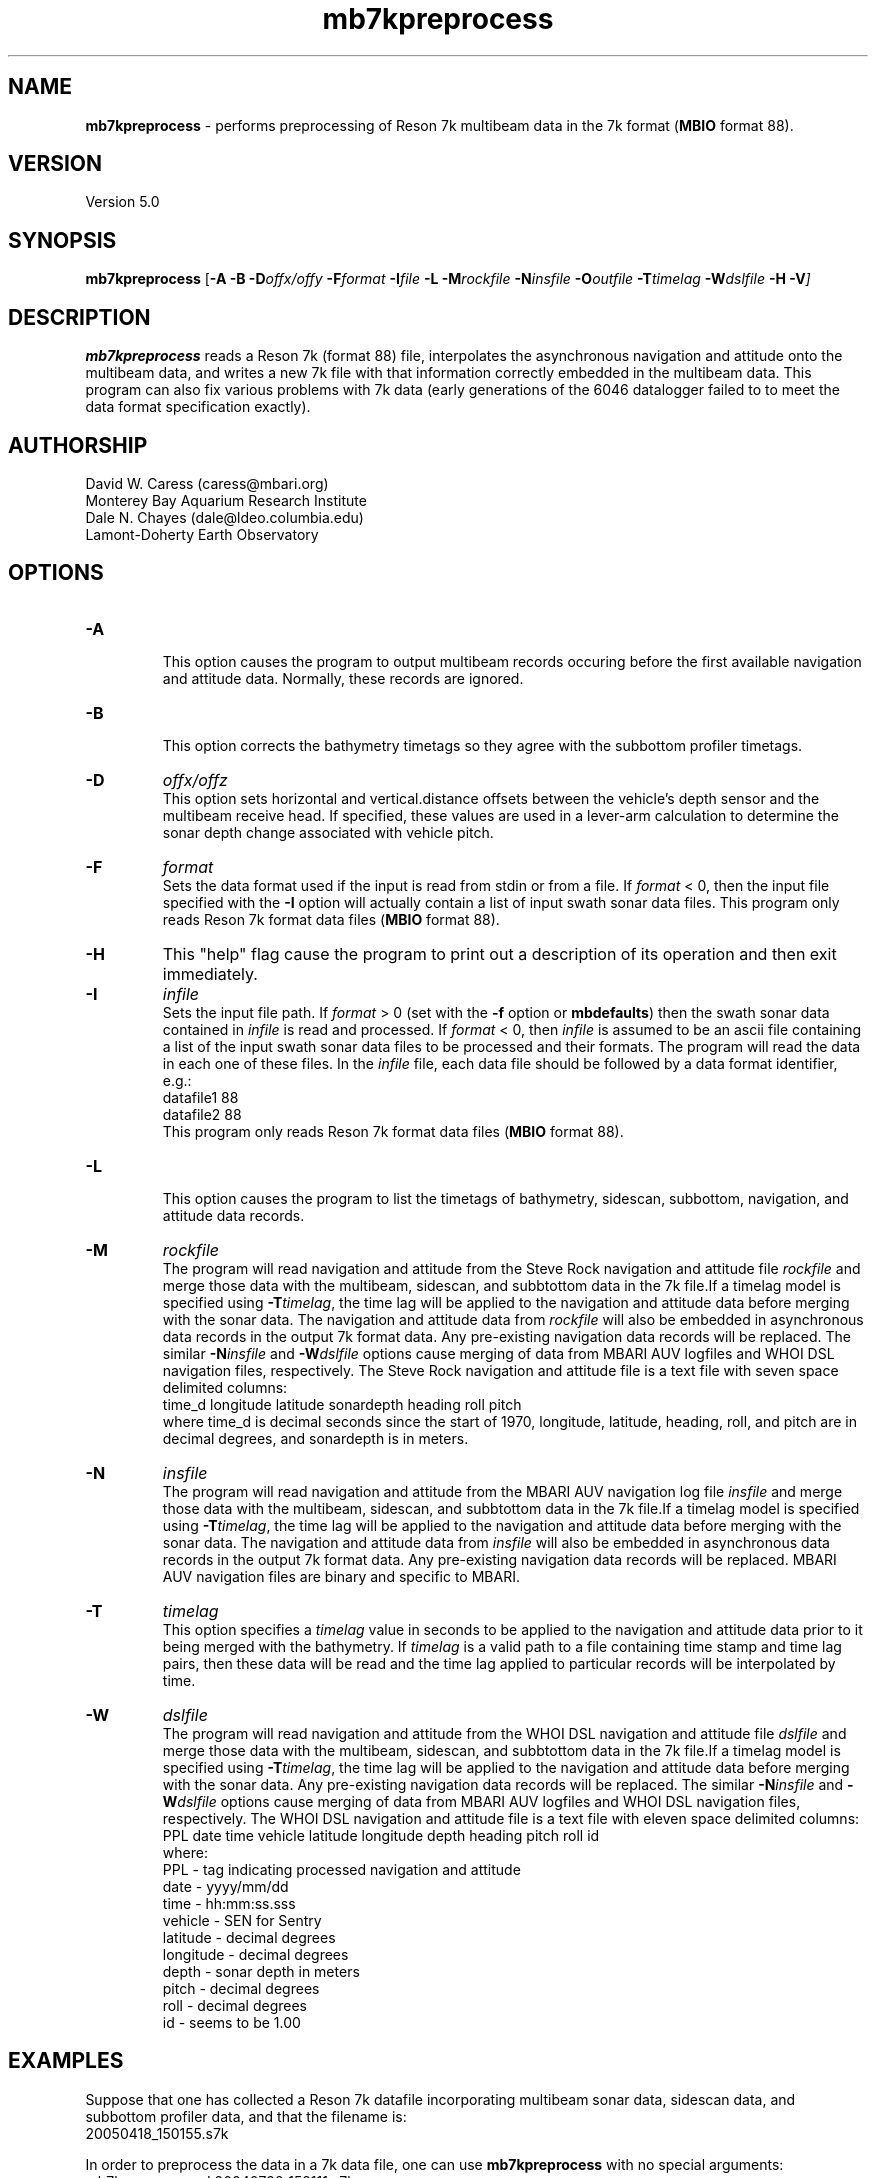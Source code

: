 .TH mb7kpreprocess l "9 July 2008" "MB-System 5.0" "MB-System 5.0"
.SH NAME
\fBmb7kpreprocess\fP - performs preprocessing of Reson 7k multibeam data 
in the 7k format (\fBMBIO\fP format 88).

.SH VERSION
Version 5.0

.SH SYNOPSIS
\fBmb7kpreprocess\fP [\fB-A\fP \fB-B\fP \fB-D\fP\fIoffx/offy\fP \fB-F\fP\fIformat\fP 
\fB-I\fIfile \fB-L\fP \fB-M\fP\fIrockfile\fP \fB-N\fP\fIinsfile\fP \fB-O\fP\fIoutfile\fP 
\fB-T\fP\fItimelag\fP \fB-W\fP\fIdslfile\fP \fB-H -V\fP]

.SH DESCRIPTION
\fBmb7kpreprocess\fP reads a Reson 7k (format 88) file, interpolates the
asynchronous navigation and attitude onto the multibeam data,  
and writes a new 7k file with that information correctly embedded
in the multibeam data. This program can also fix various problems
with 7k data (early generations of the 6046 datalogger failed to
to meet the data format specification exactly).

.SH AUTHORSHIP
David W. Caress (caress@mbari.org)
.br
  Monterey Bay Aquarium Research Institute
.br
Dale N. Chayes (dale@ldeo.columbia.edu)
.br
  Lamont-Doherty Earth Observatory

.SH OPTIONS
.TP
.B \-A
.br
This option causes the program to output multibeam records occuring before the first
available navigation and attitude data. Normally, these records are ignored.
.TP
.B \-B
.br
This option corrects the bathymetry timetags so they agree with the subbottom profiler timetags. 
.TP
.B \-D
\fIoffx/offz\fP
.br
This option sets horizontal and vertical.distance offsets between the vehicle's 
depth sensor and the multibeam receive head. If specified, these values are used
in a lever-arm calculation to determine the sonar depth change  associated with
vehicle pitch.
.TP
.B \-F
\fIformat\fP
.br
Sets the data format used if the input is read from stdin
or from a file. If \fIformat\fP < 0, then the input file specified
with the \fB-I\fP option will actually contain a list of input swath sonar
data files. This program only reads Reson 7k format data files (\fBMBIO\fP
format 88).
.TP
.B \-H
This "help" flag cause the program to print out a description
of its operation and then exit immediately.
.TP
.B \-I
\fIinfile\fP
.br
Sets the input file path. If \fIformat\fP > 0 (set with the 
\fB-f\fP option or \fBmbdefaults\fP) then the swath sonar data contained in \fIinfile\fP 
is read and processed. If \fIformat\fP < 0, then \fIinfile\fP
is assumed to be an ascii file containing a list of the input swath sonar
data files to be processed and their formats.  The program will read 
the data in each one of these files.
In the \fIinfile\fP file, each
data file should be followed by a data format identifier, e.g.:
 	datafile1 88
 	datafile2 88
.br
This program only reads Reson 7k format data files (\fBMBIO\fP
format 88).
.TP
.B \-L
.br
This option causes the program to list the timetags of bathymetry,
sidescan, subbottom, navigation, and attitude data records.
.TP
.B \-M
\fIrockfile\fP
.br
The program will read navigation and attitude from the Steve Rock navigation
and attitude file \fIrockfile\fP and merge those data with the multibeam, sidescan,
and subbtottom data in the 7k file.If a timelag model is specified using
\fB-T\fP\fItimelag\fP, the time lag will be applied to the navigation and
attitude data before merging with the sonar data. The navigation and attitude
data from \fIrockfile\fP will also be embedded in asynchronous data records
in the output 7k format data. Any pre-existing navigation data records will
be replaced. The similar \fB-N\fP\fIinsfile\fP and \fB-W\fP\fIdslfile\fP options 
cause merging of data from MBARI AUV logfiles and WHOI DSL navigation files,
respectively. The Steve Rock navigation and attitude file is a text file with
seven space delimited columns:
 	time_d longitude latitude sonardepth heading roll pitch
.br
where time_d is decimal seconds since the start of 1970, longitude, latitude,
heading, roll, and pitch are in decimal degrees, and sonardepth is in meters.
.TP
.B \-N
\fIinsfile\fP
.br
The program will read navigation and attitude from the MBARI AUV navigation
log file \fIinsfile\fP and merge those data with the multibeam, sidescan,
and subbtottom data in the 7k file.If a timelag model is specified using
\fB-T\fP\fItimelag\fP, the time lag will be applied to the navigation and
attitude data before merging with the sonar data. The navigation and attitude
data from \fIinsfile\fP will also be embedded in asynchronous data records
in the output 7k format data. Any pre-existing navigation data records will
be replaced. MBARI AUV navigation files are binary and specific to MBARI.
.TP
.B \-T
\fItimelag\fP
.br
This option specifies a \fItimelag\fP value in seconds to be applied 
to the navigation and attitude data prior to it being merged with the 
bathymetry. If \fItimelag\fP is a valid path to a file containing time
stamp and time lag pairs, then these data will be read and the time lag
applied to particular records will be interpolated by time.
.TP
.B \-W
\fIdslfile\fP
.br
The program will read navigation and attitude from the WHOI DSL navigation
and attitude file \fIdslfile\fP and merge those data with the multibeam, sidescan,
and subbtottom data in the 7k file.If a timelag model is specified using
\fB-T\fP\fItimelag\fP, the time lag will be applied to the navigation and
attitude data before merging with the sonar data. Any pre-existing navigation data 
records will be replaced. The similar \fB-N\fP\fIinsfile\fP and \fB-W\fP\fIdslfile\fP 
options cause merging of data from MBARI AUV logfiles and WHOI DSL navigation files,
respectively. The WHOI DSL navigation and attitude file is a text file with
eleven space delimited columns:
 	PPL date time vehicle latitude longitude depth heading pitch roll id
.br
where:
 	PPL - tag indicating processed navigation and attitude
 	date - yyyy/mm/dd
 	time - hh:mm:ss.sss
 	vehicle - SEN for Sentry
 	latitude - decimal degrees 
 	longitude - decimal degrees 
 	depth - sonar depth in meters 
 	pitch - decimal degrees 
 	roll - decimal degrees 
 	id - seems to be 1.00 

.SH EXAMPLES
Suppose that one has collected a Reson 7k datafile incorporating 
multibeam sonar data, sidescan data, and subbottom profiler data, and
that the filename is:
 	20050418_150155.s7k
.br

In order to preprocess the data in a 7k data file, one can use
\fBmb7kpreprocess\fP with no special arguments:
 	mb7kpreprocess -I 20040722_152111.s7k

.SH SEE ALSO
\fBmbsystem\fP(l), \fBmbformat\fP(l), \fBmbinfo\fP(l)

.SH BUGS
Oh yeah.

